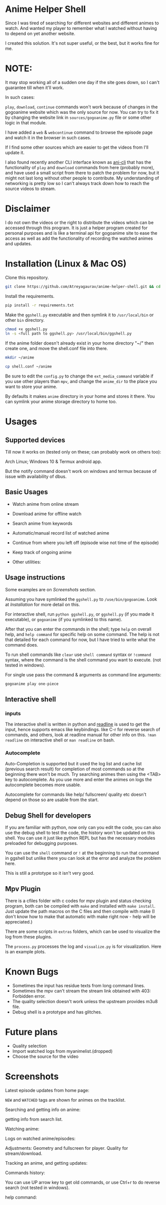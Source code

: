 * Anime Helper Shell

Since I was tired of searching for different websites and different animes to watch. And wanted my player to remember what I watched without having to depend on yet another website.

I created this solution. It's not super useful, or the best, but it works fine for me.


* NOTE:
  It may stop working all of a sudden one day if the site goes down, so I can't guarantee till when it'll work.

  In such cases:
  
  ~play~, ~download~, ~continue~ commands won't work because of changes in the gogoanime website which was the only source for now. You can try to fix it by changing the website link in ~sources/gogoanime.py~ file or some other logic in that module. 

  I have added a ~web~ & ~webcontinue~ command to browse the episode page and watch it in the browser in such cases.

  If I find some other sources which are easier to get the videos from I'll update it.

  I also found recently another CLI interface known as [[https://github.com/pystardust/ani-cli][ani-cli]] that has the functionality of ~play~ and ~download~ commands from here (probably more), and have used a small script from there to patch the problem for now, but it might not last long without other people to contribute. My understanding of networking is pretty low so I can't always track down how to reach the source videos to stream.

* Disclaimer
I do not own the videos or the right to distribute the videos which can be accessed through this program. It is just a helper program created for personal purposes and is like a terminal api for gogoanime site to ease the access as well as add the functionality of recording the watched animes and updates.

* Installation (Linux & Mac OS)
Clone this repository. 
#+begin_src bash
git clone https://github.com/Atreyagaurav/anime-helper-shell.git && cd anime-helper-shell
#+end_src

Install the requirements.

#+begin_src bash
pip install -r requirements.txt
#+end_src

Make the ~ggshell.py~ executable and then symlink it to ~/usr/local/bin~ or other ~bin~ directory. 
#+begin_src bash
chmod +x ggshell.py
ln -s <full path to ggshell.py> /usr/local/bin/ggshell.py
#+end_src

If the anime folder doesn't already exist in your home directory "~/" then create one, and move the shell.conf file into there.
#+begin_src bash
mkdir ~/anime
#+end_src

#+begin_src bash
cp shell.conf ~/anime
#+end_src


Be sure to edit the ~config.py~ to change the ~ext_media_command~ variable if you use other players than ~mpv~, and change the ~anime_dir~ to the place you want to store your anime.

By defaults it makes ~anime~ directory in your home and stores it there.
You can symlink your anime storage directory to home too. 

* Usages
** Supported devices
Till now it works on (tested only on these; can probably work on others too):

Arch Linux; Windows 10 & Termux android app.

But the notify command doesn't work on windows and termux because of issue with availability of dbus. 

** Basic Usages
- Watch anime from online stream
- Download anime for offline watch
- Search anime from keywords
- Automatic/manual record list of watched anime
- Continue from where you left off (episode wise not time of the episode)
- Keep track of ongoing anime

- Other utilities:
 * get notification on updates (notify command - UNIX only)
 * use shell commands with ! (e.g. !clear)

** Usage instructions
Some examples are on [[*Screenshots][Screenshots]] section.

Assuming you have symlinked the ~ggshell.py~ to ~/use/bin/gogoanime~. Look at [[*Installation][Installation]] for more detail on this.

For interactive shell, run ~python ggshell.py~, or ~ggshell.py~ (if you made it executable), or ~gogoanime~ (if you symlinked to this name).

After that you can enter the commands in the shell; type ~help~ on overall help, and ~help command~ for specific help on some command. The help is not that detailed for each command for now, but I have tried to write what the command does.

To run shell commands like ~clear~ use ~shell command~ syntax or ~!command~ syntax, where the command is the shell command you want to execute. (not tested in windows).

For single use pass the command & arguments as command line arguments:
#+begin_src bash
gogoanime play one-piece
#+end_src
** Interactive shell
*** inputs
The interactive shell is written in python and [[https://www.man7.org/linux/man-pages/man3/readline.3.html][readline]] is used to get the input, hence supports emacs like keybindings. like C-r for reverse search of commands, and others, look at readline manual for other info on this. ~!man readline~ on interactive shell or ~man readline~ on bash.

*** Autocomplete
Auto-Completion is supported but it used the log list and cache list (previous search result) for completion of most commands so at the beginning there won't be much. Try searching animes then using the <TAB> key to autocomplete. As you use more and enter the animes on logs the autocomplete becomes more usable.

Autocomplete for commands like help/ fullscreen/ quality etc doesn't depend on those so are usable from the start. 

** Debug Shell for developers
If you are familiar with python, now only can you edit the code, you can also use the debug shell to test the code, the history won't be updated on this shell. You can use it just like python REPL but has the necessary modules preloaded for debugging purposes. 

You can use the ~shell~ command or ~!~ at the beginning to run that command in ggshell but unlike there you can look at the error and analyze the problem here.

This is still a prototype so it isn't very good. 

** Mpv Plugin
There is a cfiles folder with c codes for mpv plugin and status checking program, both can be compiled with ~make~ and installed with ~make install~.
Just update the path macros on the C files and then compile with make (I don't know how to make that automatic with make right now - help will be appreciated.)

There are some scripts in ~extras~ folders, which can be used to visualize the log from these plugins.

The ~process.py~ processes the log and ~visualize.py~ is for visualization. Here is an example plots.

[[./extras/plot.png]]

* Known Bugs
- Sometimes the input has residue texts from long command lines.
- Sometimes the mpv can't stream the stream link obtained with 403: Forbidden error.
- The quality selection doesn't work unless the upstream provides m3u8 file.
- Debug shell is a prototype and has glitches.
* Future plans
- Quality selection
- Import watched logs from myanimelist.(dropped)
- Choose the source for the video
* Screenshots

Latest episode updates from home page:

~NEW~ and ~WATCHED~ tags are shown for animes on the tracklist.

[[./screenshots/recent.png]]

Searching and getting info on anime:

[[./screenshots/info.png]]

getting info from search list.

[[./screenshots/number.png]]


Watching anime:

[[./screenshots/watch.png]]

Logs on watched anime/episodes:

[[./screenshots/log.png]]


Adjustments:
Geometry and fullscreen for player. Quality for stream/download.

[[./screenshots/others.png]]

Tracking an anime, and getting updates:

[[./screenshots/track.png]]

Commands history:

You can use UP arrow key to get old commands, or use Ctrl+r to do reverse search (not tested in windows).

[[./screenshots/history.png]]

help command:

[[./screenshots/help1.png]]

[[./screenshots/help2.png]]
